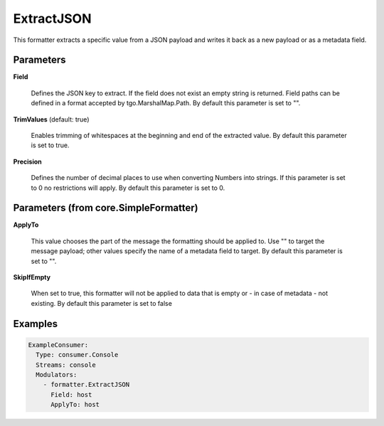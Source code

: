 .. Autogenerated by Gollum RST generator (docs/generator/*.go)

ExtractJSON
===========

This formatter extracts a specific value from a JSON payload and writes it
back as a new payload or as a metadata field.




Parameters
----------

**Field**

  Defines the JSON key to extract. If the field does not exist an
  empty string is returned. Field paths can be defined in a format accepted by
  tgo.MarshalMap.Path.
  By default this parameter is set to "".
  
  

**TrimValues** (default: true)

  Enables trimming of whitespaces at the beginning and end of the
  extracted value.
  By default this parameter is set to true.
  
  

**Precision**

  Defines the number of decimal places to use when converting
  Numbers into strings. If this parameter is set to 0 no restrictions will
  apply.
  By default this parameter is set to 0.
  
  

Parameters (from core.SimpleFormatter)
--------------------------------------

**ApplyTo**

  This value chooses the part of the message the formatting
  should be applied to. Use "" to target the message payload; other values
  specify the name of a metadata field to target.
  By default this parameter is set to "".
  
  

**SkipIfEmpty**

  When set to true, this formatter will not be applied to data
  that is empty or - in case of metadata - not existing.
  By default this parameter is set to false
  
  

Examples
--------

.. code-block:: yaml

	 ExampleConsumer:
	   Type: consumer.Console
	   Streams: console
	   Modulators:
	     - formatter.ExtractJSON
	       Field: host
	       ApplyTo: host





